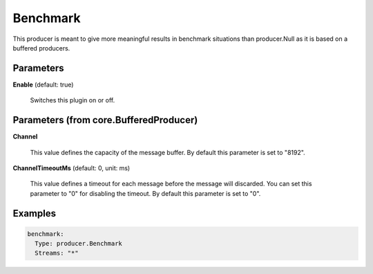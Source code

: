 .. Autogenerated by Gollum RST generator (docs/generator/*.go)

Benchmark
=========

This producer is meant to give more meaningful results in benchmark
situations than producer.Null as it is based on a buffered producers.




Parameters
----------

**Enable** (default: true)

  Switches this plugin on or off.
  

Parameters (from core.BufferedProducer)
---------------------------------------

**Channel**

  This value defines the capacity of the message buffer.
  By default this parameter is set to "8192".
  
  

**ChannelTimeoutMs** (default: 0, unit: ms)

  This value defines a timeout for each message before the message will discarded.
  You can set this parameter to "0" for disabling the timeout.
  By default this parameter is set to "0".
  
  

Examples
--------

.. code-block:: yaml

	 benchmark:
	   Type: producer.Benchmark
	   Streams: "*"
	
	


